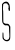 SplineFontDB: 3.2
FontName: Untitled8
FullName: Untitled8
FamilyName: Untitled8
Weight: Regular
Copyright: Copyright (c) 2020, Krister Olsson
UComments: "2020-3-14: Created with FontForge (http://fontforge.org)"
Version: 001.000
ItalicAngle: 0
UnderlinePosition: -100
UnderlineWidth: 50
Ascent: 800
Descent: 200
InvalidEm: 0
LayerCount: 2
Layer: 0 0 "Back" 1
Layer: 1 0 "Fore" 0
XUID: [1021 322 2031445249 11055565]
OS2Version: 0
OS2_WeightWidthSlopeOnly: 0
OS2_UseTypoMetrics: 1
CreationTime: 1584238129
ModificationTime: 1584238129
OS2TypoAscent: 0
OS2TypoAOffset: 1
OS2TypoDescent: 0
OS2TypoDOffset: 1
OS2TypoLinegap: 0
OS2WinAscent: 0
OS2WinAOffset: 1
OS2WinDescent: 0
OS2WinDOffset: 1
HheadAscent: 0
HheadAOffset: 1
HheadDescent: 0
HheadDOffset: 1
OS2Vendor: 'PfEd'
DEI: 91125
Encoding: ISO8859-1
UnicodeInterp: none
NameList: AGL For New Fonts
DisplaySize: -48
AntiAlias: 1
FitToEm: 0
BeginChars: 256 1

StartChar: S
Encoding: 83 83 0
Width: 318
Flags: W
HStem: -213.889 29.8164<136.141 208.087>
VStem: 51.8057 31.8291<366.031 643.378> 62.9756 23.9521<-137.192 2.51933> 227.646 29.9404<-111.163 148.149>
LayerCount: 2
Fore
SplineSet
143.814453125 775.295898438 m 0xd0
 181.403320312 780.247070312 208.274414062 760.837890625 232.640625 711.137695312 c 0
 248.786132812 678.203125 256.4765625 549.516601562 242.616210938 544.192382812 c 0
 231.837890625 540.051757812 214.830078125 546.381835938 218.8046875 553.053710938 c 0
 220.397460938 555.727539062 217.822265625 569.221679688 212.975585938 583.592773438 c 0
 207.725585938 599.162109375 206.66015625 610.130859375 210.28125 611.336914062 c 0
 216.610351562 613.447265625 217.521484375 661.4375 211.642578125 682.994140625 c 0
 209.192382812 691.975585938 204.969726562 695.62109375 199.502929688 693.47265625 c 0
 193.40625 691.078125 191.638671875 693.772460938 193.021484375 703.353515625 c 0
 197.77734375 736.287109375 118.34375 748.028320312 91.7431640625 718.323242188 c 0
 77.265625 702.155273438 70.3193359375 684.19140625 78.544921875 684.19140625 c 0
 82.0380859375 684.19140625 82.6279296875 681.197265625 79.9599609375 677.005859375 c 0
 74.625 668.623046875 72.1982421875 558.51171875 77.34765625 558.471679688 c 0
 79.3212890625 558.456054688 81.2099609375 507.844726562 81.5390625 446.16796875 c 0
 81.8681640625 384.491210938 82.4072265625 327.145507812 82.736328125 318.921875 c 0
 83.0654296875 310.688476562 83.4697265625 293.173828125 83.634765625 280 c 0xd0
 83.8212890625 265.030273438 88.2001953125 251.78125 95.3115234375 244.670898438 c 0
 111.944335938 228.037109375 146.80859375 217.624023438 173.75390625 221.241210938 c 0
 204.044921875 225.306640625 221.491210938 214.131835938 241.87890625 177.604492188 c 2
 257.586914062 149.4609375 l 1
 257.586914062 -2.634765625 l 2
 257.586914062 -164.311523438 257.244140625 -166.450195312 226.44921875 -197.245117188 c 0
 210.022460938 -213.671875 195.91015625 -216.88671875 153.395507812 -213.888671875 c 0
 131.469726562 -212.342773438 96.4111328125 -189.4609375 77.4345703125 -164.311523438 c 0
 64.0791015625 -146.611328125 62.9755859375 -139.760742188 62.9755859375 -74.4912109375 c 0
 62.9755859375 -0.2392578125 66.2919921875 15.60546875 79.1435546875 2.7548828125 c 0
 83.8857421875 -1.98828125 86.533203125 -24.7900390625 86.927734375 -64.3115234375 c 0xb0
 87.3115234375 -102.634765625 90.11328125 -126.778320312 94.712890625 -131.376953125 c 0
 98.818359375 -135.483398438 101.8984375 -143.053710938 101.8984375 -149.041992188 c 0
 101.8984375 -155.62890625 109.682617188 -162.30078125 122.856445312 -167.005859375 c 0
 136.62890625 -171.924804688 141.248046875 -176.133789062 136.329101562 -179.28125 c 0
 132.092773438 -181.993164062 142.616210938 -184.072265625 160.581054688 -184.072265625 c 0
 223.9453125 -184.072265625 245.9140625 -138.5625 234.00390625 -31.9755859375 c 0
 230.506835938 -0.6884765625 227.646484375 51.8564453125 227.646484375 84.7900390625 c 0
 227.646484375 118.921875 225.071289062 146.215820312 221.658203125 148.263671875 c 0
 218.065429688 150.418945312 216.844726562 153.772460938 218.60546875 156.646484375 c 0
 222.842773438 163.563476562 199.502929688 183.130859375 192.317382812 178.685546875 c 0
 188.724609375 176.462890625 185.73046875 177.333007812 185.73046875 180.598632812 c 0
 185.73046875 184.311523438 174.353515625 185.221679688 155.790039062 182.994140625 c 0
 130.640625 179.975585938 122.592773438 181.65234375 105.491210938 193.47265625 c 0
 94.228515625 201.2578125 78.3310546875 220.120117188 69.9111328125 235.688476562 c 0
 53.126953125 266.72265625 53.4208984375 261.4375 51.8056640625 561.4375 c 2
 51 711.137695312 l 1
 71.2236328125 736.287109375 l 2
 90.4833984375 760.239257812 110.28125 770.877929688 143.814453125 775.295898438 c 0xd0
EndSplineSet
EndChar
EndChars
EndSplineFont

